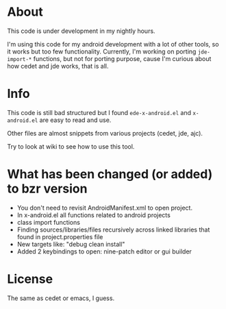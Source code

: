 * About
  This code is under development in my nightly hours.

  I'm using this code for my android development with a lot of other
  tools, so it works but too few functionality. Currently, I'm working
  on porting =jde-import-*= functions, but not for porting purpose,
  cause I'm curious about how cedet and jde works, that is all.
  
* Info
  This code is still bad structured but I found =ede-x-android.el= and
  =x-android.el= are easy to read and use.

  Other files are almost snippets from various projects (cedet, jde, ajc).

  Try to look at wiki to see how to use this tool.

* What has been changed (or added) to bzr version
  - You don't need to revisit AndroidManifest.xml to open project.
  - In x-android.el all functions related to android projects
  - class import functions 
  - Finding sources/libraries/files recursively across linked
    libraries that found in project.properties file
  - New targets like: "debug clean install"
  - Added 2 keybindings to open: nine-patch editor or gui builder
  
* License
  The same as cedet or emacs, I guess.
